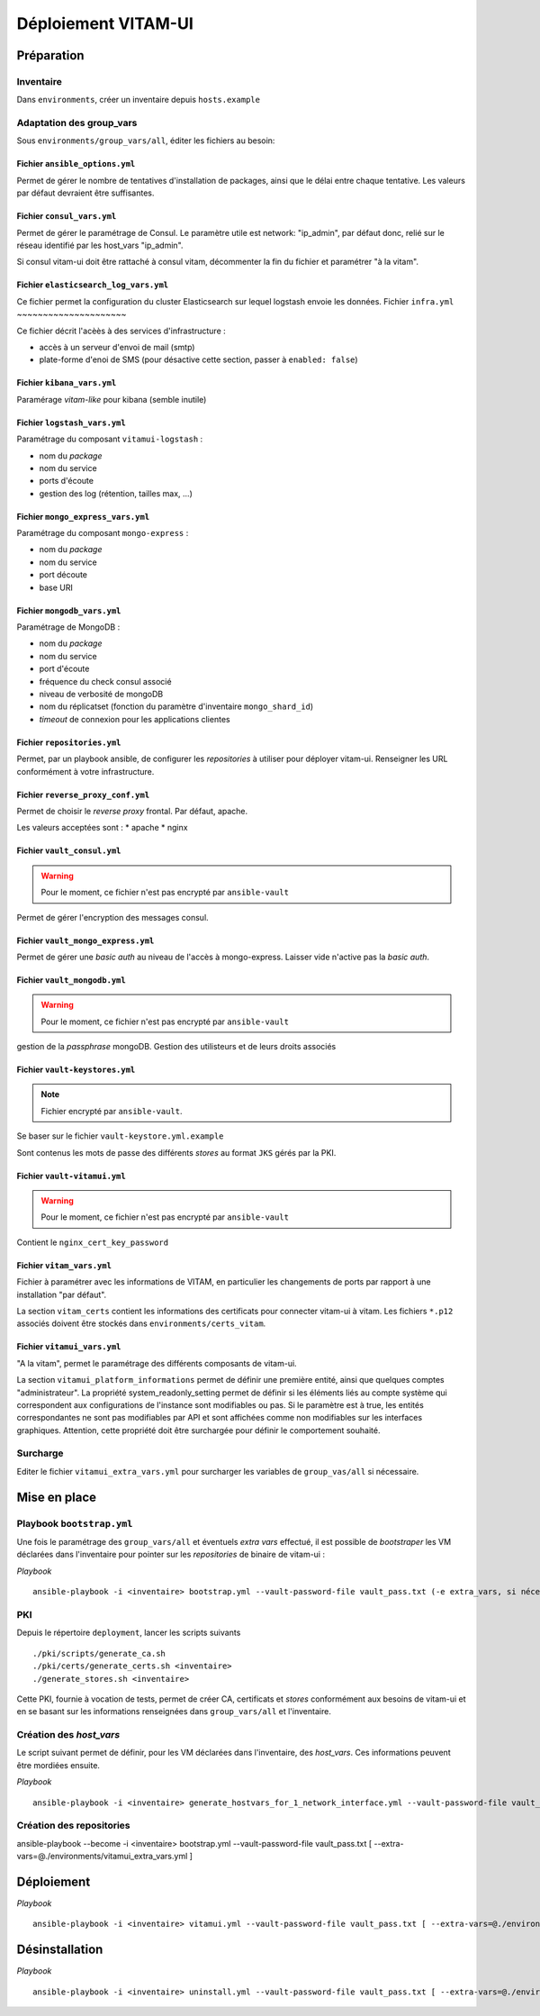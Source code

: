 #####################
Déploiement VITAM-UI
#####################

Préparation
============

Inventaire
-----------

Dans ``environments``, créer un inventaire depuis ``hosts.example``

Adaptation des group_vars
-------------------------

Sous ``environments/group_vars/all``, éditer les fichiers au besoin:

Fichier ``ansible_options.yml``
~~~~~~~~~~~~~~~~~~~~~~~~~~~~~~~~

Permet de gérer le nombre de tentatives d'installation de packages, ainsi que le délai entre chaque tentative. Les valeurs par défaut devraient être suffisantes.

Fichier ``consul_vars.yml``
~~~~~~~~~~~~~~~~~~~~~~~~~~~~

Permet de gérer le paramétrage de Consul. Le paramètre utile est network: "ip_admin", par défaut donc, relié sur le réseau identifié par les host_vars "ip_admin".

Si consul vitam-ui doit être rattaché à consul vitam, décommenter la fin du fichier et paramétrer "à la vitam".

Fichier ``elasticsearch_log_vars.yml``
~~~~~~~~~~~~~~~~~~~~~~~~~~~~~~~~~~~~~~~

Ce fichier permet la configuration du cluster Elasticsearch sur lequel logstash envoie les données.
Fichier ``infra.yml``
~~~~~~~~~~~~~~~~~~~~~

Ce fichier décrit l'acèès à des services d'infrastructure :

* accès à un serveur d'envoi de mail (smtp)
* plate-forme d'enoi de SMS (pour désactive cette section, passer à ``enabled: false``)

Fichier ``kibana_vars.yml``
~~~~~~~~~~~~~~~~~~~~~~~~~~~~

Paramérage *vitam-like* pour kibana (semble inutile)

Fichier ``logstash_vars.yml``
~~~~~~~~~~~~~~~~~~~~~~~~~~~~~~

Paramétrage du composant ``vitamui-logstash`` :

* nom du *package*
* nom du service
* ports d'écoute
* gestion des log (rétention, tailles max, ...)

Fichier ``mongo_express_vars.yml``
~~~~~~~~~~~~~~~~~~~~~~~~~~~~~~~~~~~~~

Paramétrage du composant ``mongo-express`` :

* nom du *package*
* nom du service 
* port découte
* base URI

Fichier ``mongodb_vars.yml``
~~~~~~~~~~~~~~~~~~~~~~~~~~~~~~~

Paramétrage de MongoDB :

* nom du *package*
* nom du service
* port d'écoute
* fréquence du check consul associé
* niveau de verbosité de mongoDB
* nom du réplicatset (fonction du paramètre d'inventaire ``mongo_shard_id``)
* *timeout* de connexion pour les applications clientes

Fichier ``repositories.yml``
~~~~~~~~~~~~~~~~~~~~~~~~~~~~~~

Permet, par un playbook ansible, de configurer les *repositories* à utiliser pour déployer vitam-ui. Renseigner les URL conformément à votre infrastructure.

Fichier ``reverse_proxy_conf.yml``
~~~~~~~~~~~~~~~~~~~~~~~~~~~~~~~~~~~~

Permet de choisir le *reverse proxy* frontal. Par défaut, apache.

Les valeurs acceptées sont :
* apache
* nginx

Fichier ``vault_consul.yml``
~~~~~~~~~~~~~~~~~~~~~~~~~~~~~~

.. warning:: Pour le moment, ce fichier n'est pas encrypté par ``ansible-vault``

Permet de gérer l'encryption des messages consul.

Fichier ``vault_mongo_express.yml``
~~~~~~~~~~~~~~~~~~~~~~~~~~~~~~~~~~~~~

Permet de gérer une *basic auth* au niveau de l'accès à mongo-express. Laisser vide n'active pas la *basic auth*.

Fichier ``vault_mongodb.yml``
~~~~~~~~~~~~~~~~~~~~~~~~~~~~~~

.. warning:: Pour le moment, ce fichier n'est pas encrypté par ``ansible-vault``

gestion de la *passphrase* mongoDB.
Gestion des utilisteurs et de leurs droits associés

Fichier ``vault-keystores.yml``
~~~~~~~~~~~~~~~~~~~~~~~~~~~~~~~~~~

.. note:: Fichier encrypté par ``ansible-vault``.

Se baser sur le fichier ``vault-keystore.yml.example``

Sont contenus les mots de passe des différents *stores* au format ``JKS`` gérés par la PKI.

Fichier ``vault-vitamui.yml``
~~~~~~~~~~~~~~~~~~~~~~~~~~~~~~~

.. warning:: Pour le moment, ce fichier n'est pas encrypté par ``ansible-vault``

Contient le ``nginx_cert_key_password``

Fichier ``vitam_vars.yml``
~~~~~~~~~~~~~~~~~~~~~~~~~~~

Fichier à paramétrer avec les informations de VITAM, en particulier les changements de ports par rapport à une installation "par défaut".

La section ``vitam_certs`` contient les informations des certificats pour connecter vitam-ui à vitam.
Les fichiers ``*.p12`` associés doivent être stockés dans ``environments/certs_vitam``.

Fichier ``vitamui_vars.yml``
~~~~~~~~~~~~~~~~~~~~~~~~~~~~~

"A la vitam", permet le paramétrage des différents composants de vitam-ui.

La section ``vitamui_platform_informations`` permet de définir une première entité, ainsi que quelques comptes "administrateur".
La propriété system_readonly_setting permet de définir si les éléments liés au compte système qui correspondent aux configurations de l'instance sont modifiables ou pas.
Si le paramètre est à true, les entités correspondantes ne sont pas modifiables par API et sont affichées comme non modifiables sur les interfaces graphiques.
Attention, cette propriété doit être surchargée pour définir le comportement souhaité.

Surcharge
----------

Editer le fichier ``vitamui_extra_vars.yml`` pour surcharger les variables de ``group_vas/all`` si nécessaire.

Mise en place
==================

Playbook ``bootstrap.yml``
-------------------------------

Une fois le paramétrage des ``group_vars/all`` et éventuels *extra vars* effectué, il est possible de *bootstraper* les VM déclarées dans l'inventaire pour pointer sur les *repositories* de binaire de vitam-ui :

*Playbook* ::

   ansible-playbook -i <inventaire> bootstrap.yml --vault-password-file vault_pass.txt (-e extra_vars, si nécessaire)

PKI
---

Depuis le répertoire ``deployment``, lancer les scripts suivants ::

   ./pki/scripts/generate_ca.sh
   ./pki/certs/generate_certs.sh <inventaire>
   ./generate_stores.sh <inventaire>

Cette PKI, fournie à vocation de tests, permet de créer CA, certificats et *stores* conformément aux besoins de vitam-ui et en se basant sur les informations renseignées dans ``group_vars/all`` et l'inventaire.

Création des *host_vars*
--------------------------

Le script suivant permet de définir, pour les VM déclarées dans l'inventaire, des *host_vars*. Ces informations peuvent être mordiées ensuite.

*Playbook* ::

   ansible-playbook -i <inventaire> generate_hostvars_for_1_network_interface.yml --vault-password-file vault_pass.txt (-e extra_vars)

Création des repositories
-------------------------

ansible-playbook --become -i <inventaire> bootstrap.yml --vault-password-file vault_pass.txt [ --extra-vars=@./environments/vitamui_extra_vars.yml ]


Déploiement
=============

*Playbook* ::

   ansible-playbook -i <inventaire> vitamui.yml --vault-password-file vault_pass.txt [ --extra-vars=@./environments/vitamui_extra_vars.yml ]


Désinstallation
=================

*Playbook* ::

   ansible-playbook -i <inventaire> uninstall.yml --vault-password-file vault_pass.txt [ --extra-vars=@./environments/vitamui_extra_vars.yml ]
